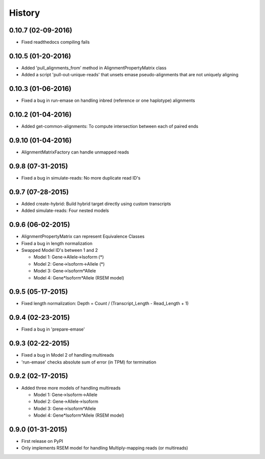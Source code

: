.. :changelog:

History
-------

0.10.7 (02-09-2016)
~~~~~~~~~~~~~~~~~~~
* Fixed readthedocs compiling fails

0.10.5 (01-20-2016)
~~~~~~~~~~~~~~~~~~~
* Added 'pull_alignments_from' method in AlignmentPropertyMatrix class
* Added a script 'pull-out-unique-reads' that unsets emase pseudo-alignments that are not uniquely aligning

0.10.3 (01-06-2016)
~~~~~~~~~~~~~~~~~~~
* Fixed a bug in run-emase on handling inbred (reference or one haplotype) alignments

0.10.2 (01-04-2016)
~~~~~~~~~~~~~~~~~~~
* Added get-common-alignments: To compute intersection between each of paired ends

0.9.10 (01-04-2016)
~~~~~~~~~~~~~~~~~~~
* AlignmentMatrixFactory can handle unmapped reads

0.9.8 (07-31-2015)
~~~~~~~~~~~~~~~~~~
* Fixed a bug in simulate-reads: No more duplicate read ID's

0.9.7 (07-28-2015)
~~~~~~~~~~~~~~~~~~
* Added create-hybrid: Build hybrid target directly using custom transcripts
* Added simulate-reads: Four nested models

0.9.6 (06-02-2015)
~~~~~~~~~~~~~~~~~~
* AlignmentPropertyMatrix can represent Equivalence Classes
* Fixed a bug in length normalization
* Swapped Model ID's between 1 and 2

  - Model 1: Gene->Allele->Isoform (*)
  - Model 2: Gene->Isoform->Allele (*)
  - Model 3: Gene->Isoform*Allele
  - Model 4: Gene*Isoform*Allele (RSEM model)

0.9.5 (05-17-2015)
~~~~~~~~~~~~~~~~~~
* Fixed length normalization: Depth = Count / (Transcript_Length - Read_Length + 1)

0.9.4 (02-23-2015)
~~~~~~~~~~~~~~~~~~
* Fixed a bug in 'prepare-emase'

0.9.3 (02-22-2015)
~~~~~~~~~~~~~~~~~~
* Fixed a bug in Model 2 of handling multireads
* 'run-emase' checks absolute sum of error (in TPM) for termination

0.9.2 (02-17-2015)
~~~~~~~~~~~~~~~~~~
* Added three more models of handling multireads

  - Model 1: Gene->Isoform->Allele
  - Model 2: Gene->Allele->Isoform
  - Model 3: Gene->Isoform*Allele
  - Model 4: Gene*Isoform*Allele (RSEM model)

0.9.0 (01-31-2015)
~~~~~~~~~~~~~~~~~~
* First release on PyPI
* Only implements RSEM model for handling Multiply-mapping reads (or multireads)
